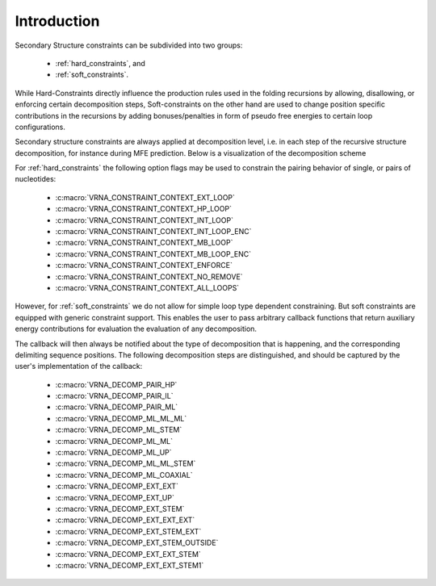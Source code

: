 ============
Introduction
============

.. contents:: Table of Contents
   :local:
   :depth: 1

Secondary Structure constraints can be subdivided into two groups:

  * :ref:`hard_constraints`, and
  * :ref:`soft_constraints`.

While Hard-Constraints directly influence the production rules used in the folding
recursions by allowing, disallowing, or enforcing certain decomposition steps,
Soft-constraints on the other hand are used to change position specific contributions
in the recursions by adding bonuses/penalties in form of pseudo free energies
to certain loop configurations.


Secondary structure constraints are always applied at decomposition level, i.e.
in each step of the recursive structure decomposition, for instance during MFE
prediction. Below is a visualization of the decomposition scheme

.. image:: /gfx/recursions.svg

For :ref:`hard_constraints` the following option flags may be used to constrain
the pairing behavior of single, or pairs of nucleotides:

  * :c:macro:`VRNA_CONSTRAINT_CONTEXT_EXT_LOOP`
  * :c:macro:`VRNA_CONSTRAINT_CONTEXT_HP_LOOP`
  * :c:macro:`VRNA_CONSTRAINT_CONTEXT_INT_LOOP`
  * :c:macro:`VRNA_CONSTRAINT_CONTEXT_INT_LOOP_ENC`
  * :c:macro:`VRNA_CONSTRAINT_CONTEXT_MB_LOOP`
  * :c:macro:`VRNA_CONSTRAINT_CONTEXT_MB_LOOP_ENC`
  * :c:macro:`VRNA_CONSTRAINT_CONTEXT_ENFORCE`
  * :c:macro:`VRNA_CONSTRAINT_CONTEXT_NO_REMOVE`
  * :c:macro:`VRNA_CONSTRAINT_CONTEXT_ALL_LOOPS`

However, for :ref:`soft_constraints` we do not allow for simple loop type
dependent constraining. But soft constraints are equipped with generic constraint
support. This enables the user to pass arbitrary callback functions that
return auxiliary energy contributions for evaluation the evaluation of any
decomposition.

The callback will then always be notified about the type of decomposition
that is happening, and the corresponding delimiting sequence positions. The
following decomposition steps are distinguished, and should be captured by
the user's implementation of the callback:

  * :c:macro:`VRNA_DECOMP_PAIR_HP`
  * :c:macro:`VRNA_DECOMP_PAIR_IL`
  * :c:macro:`VRNA_DECOMP_PAIR_ML`
  * :c:macro:`VRNA_DECOMP_ML_ML_ML`
  * :c:macro:`VRNA_DECOMP_ML_STEM`
  * :c:macro:`VRNA_DECOMP_ML_ML`
  * :c:macro:`VRNA_DECOMP_ML_UP`
  * :c:macro:`VRNA_DECOMP_ML_ML_STEM`
  * :c:macro:`VRNA_DECOMP_ML_COAXIAL`
  * :c:macro:`VRNA_DECOMP_EXT_EXT`
  * :c:macro:`VRNA_DECOMP_EXT_UP`
  * :c:macro:`VRNA_DECOMP_EXT_STEM`
  * :c:macro:`VRNA_DECOMP_EXT_EXT_EXT`
  * :c:macro:`VRNA_DECOMP_EXT_STEM_EXT`
  * :c:macro:`VRNA_DECOMP_EXT_STEM_OUTSIDE`
  * :c:macro:`VRNA_DECOMP_EXT_EXT_STEM`
  * :c:macro:`VRNA_DECOMP_EXT_EXT_STEM1`


.. doxygengroup:: constraints

